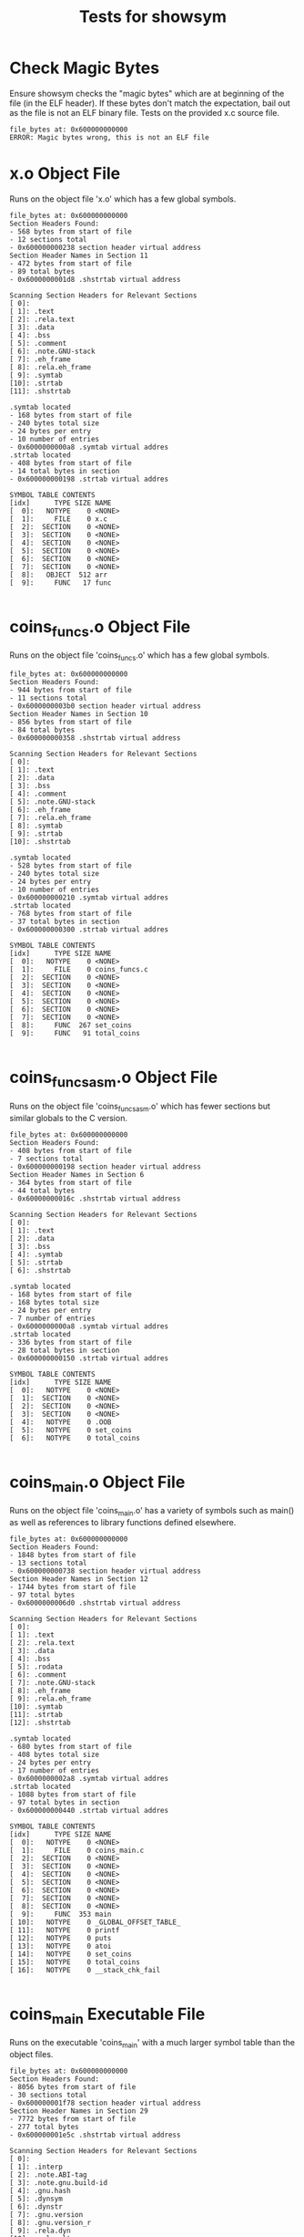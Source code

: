 #+TITLE: Tests for showsym
#+TESTY: PREFIX="showsym"
#+TESTY: USE_VALGRIND=1

* Check Magic Bytes
Ensure showsym checks the "magic bytes" which are at beginning of the
file (in the ELF header). If these bytes don't match the expectation,
bail out as the file is not an ELF binary file. Tests on the provided
x.c source file.
#+TESTY: program='./showsym test-input/x.c'
#+BEGIN_SRC text
file_bytes at: 0x600000000000
ERROR: Magic bytes wrong, this is not an ELF file
#+END_SRC

* x.o Object File
Runs on the object file 'x.o' which has a few global symbols.

#+TESTY: program='./showsym test-input/x.o'
#+BEGIN_SRC text
file_bytes at: 0x600000000000
Section Headers Found:
- 568 bytes from start of file
- 12 sections total
- 0x600000000238 section header virtual address
Section Header Names in Section 11
- 472 bytes from start of file
- 89 total bytes
- 0x6000000001d8 .shstrtab virtual address

Scanning Section Headers for Relevant Sections
[ 0]: 
[ 1]: .text
[ 2]: .rela.text
[ 3]: .data
[ 4]: .bss
[ 5]: .comment
[ 6]: .note.GNU-stack
[ 7]: .eh_frame
[ 8]: .rela.eh_frame
[ 9]: .symtab
[10]: .strtab
[11]: .shstrtab

.symtab located
- 168 bytes from start of file
- 240 bytes total size
- 24 bytes per entry
- 10 number of entries
- 0x6000000000a8 .symtab virtual addres
.strtab located
- 408 bytes from start of file
- 14 total bytes in section
- 0x600000000198 .strtab virtual addres

SYMBOL TABLE CONTENTS
[idx]      TYPE SIZE NAME
[  0]:   NOTYPE    0 <NONE>
[  1]:     FILE    0 x.c
[  2]:  SECTION    0 <NONE>
[  3]:  SECTION    0 <NONE>
[  4]:  SECTION    0 <NONE>
[  5]:  SECTION    0 <NONE>
[  6]:  SECTION    0 <NONE>
[  7]:  SECTION    0 <NONE>
[  8]:   OBJECT  512 arr
[  9]:     FUNC   17 func

#+END_SRC

* coins_funcs.o Object File
Runs on the object file 'coins_funcs.o' which has a few global
symbols.

#+TESTY: program='./showsym test-input/coins_funcs.o'
#+BEGIN_SRC text
file_bytes at: 0x600000000000
Section Headers Found:
- 944 bytes from start of file
- 11 sections total
- 0x6000000003b0 section header virtual address
Section Header Names in Section 10
- 856 bytes from start of file
- 84 total bytes
- 0x600000000358 .shstrtab virtual address

Scanning Section Headers for Relevant Sections
[ 0]: 
[ 1]: .text
[ 2]: .data
[ 3]: .bss
[ 4]: .comment
[ 5]: .note.GNU-stack
[ 6]: .eh_frame
[ 7]: .rela.eh_frame
[ 8]: .symtab
[ 9]: .strtab
[10]: .shstrtab

.symtab located
- 528 bytes from start of file
- 240 bytes total size
- 24 bytes per entry
- 10 number of entries
- 0x600000000210 .symtab virtual addres
.strtab located
- 768 bytes from start of file
- 37 total bytes in section
- 0x600000000300 .strtab virtual addres

SYMBOL TABLE CONTENTS
[idx]      TYPE SIZE NAME
[  0]:   NOTYPE    0 <NONE>
[  1]:     FILE    0 coins_funcs.c
[  2]:  SECTION    0 <NONE>
[  3]:  SECTION    0 <NONE>
[  4]:  SECTION    0 <NONE>
[  5]:  SECTION    0 <NONE>
[  6]:  SECTION    0 <NONE>
[  7]:  SECTION    0 <NONE>
[  8]:     FUNC  267 set_coins
[  9]:     FUNC   91 total_coins

#+END_SRC

* coins_funcs_asm.o Object File
Runs on the object file 'coins_funcs_asm.o' which has fewer sections
but similar globals to the C version.

#+TESTY: program='./showsym test-input/coins_funcs_asm.o'
#+BEGIN_SRC text
file_bytes at: 0x600000000000
Section Headers Found:
- 408 bytes from start of file
- 7 sections total
- 0x600000000198 section header virtual address
Section Header Names in Section 6
- 364 bytes from start of file
- 44 total bytes
- 0x60000000016c .shstrtab virtual address

Scanning Section Headers for Relevant Sections
[ 0]: 
[ 1]: .text
[ 2]: .data
[ 3]: .bss
[ 4]: .symtab
[ 5]: .strtab
[ 6]: .shstrtab

.symtab located
- 168 bytes from start of file
- 168 bytes total size
- 24 bytes per entry
- 7 number of entries
- 0x6000000000a8 .symtab virtual addres
.strtab located
- 336 bytes from start of file
- 28 total bytes in section
- 0x600000000150 .strtab virtual addres

SYMBOL TABLE CONTENTS
[idx]      TYPE SIZE NAME
[  0]:   NOTYPE    0 <NONE>
[  1]:  SECTION    0 <NONE>
[  2]:  SECTION    0 <NONE>
[  3]:  SECTION    0 <NONE>
[  4]:   NOTYPE    0 .OOB
[  5]:   NOTYPE    0 set_coins
[  6]:   NOTYPE    0 total_coins

#+END_SRC

* coins_main.o Object File
Runs on the object file 'coins_main.o' has a variety of symbols such
as main() as well as references to library functions defined elsewhere.

#+TESTY: program='./showsym test-input/coins_main.o'
#+BEGIN_SRC text
file_bytes at: 0x600000000000
Section Headers Found:
- 1848 bytes from start of file
- 13 sections total
- 0x600000000738 section header virtual address
Section Header Names in Section 12
- 1744 bytes from start of file
- 97 total bytes
- 0x6000000006d0 .shstrtab virtual address

Scanning Section Headers for Relevant Sections
[ 0]: 
[ 1]: .text
[ 2]: .rela.text
[ 3]: .data
[ 4]: .bss
[ 5]: .rodata
[ 6]: .comment
[ 7]: .note.GNU-stack
[ 8]: .eh_frame
[ 9]: .rela.eh_frame
[10]: .symtab
[11]: .strtab
[12]: .shstrtab

.symtab located
- 680 bytes from start of file
- 408 bytes total size
- 24 bytes per entry
- 17 number of entries
- 0x6000000002a8 .symtab virtual addres
.strtab located
- 1088 bytes from start of file
- 97 total bytes in section
- 0x600000000440 .strtab virtual addres

SYMBOL TABLE CONTENTS
[idx]      TYPE SIZE NAME
[  0]:   NOTYPE    0 <NONE>
[  1]:     FILE    0 coins_main.c
[  2]:  SECTION    0 <NONE>
[  3]:  SECTION    0 <NONE>
[  4]:  SECTION    0 <NONE>
[  5]:  SECTION    0 <NONE>
[  6]:  SECTION    0 <NONE>
[  7]:  SECTION    0 <NONE>
[  8]:  SECTION    0 <NONE>
[  9]:     FUNC  353 main
[ 10]:   NOTYPE    0 _GLOBAL_OFFSET_TABLE_
[ 11]:   NOTYPE    0 printf
[ 12]:   NOTYPE    0 puts
[ 13]:   NOTYPE    0 atoi
[ 14]:   NOTYPE    0 set_coins
[ 15]:   NOTYPE    0 total_coins
[ 16]:   NOTYPE    0 __stack_chk_fail

#+END_SRC

* coins_main Executable File
Runs on the executable 'coins_main' with a much larger symbol table
than the object files.

#+TESTY: program='./showsym test-input/coins_main'
#+BEGIN_SRC text
file_bytes at: 0x600000000000
Section Headers Found:
- 8056 bytes from start of file
- 30 sections total
- 0x600000001f78 section header virtual address
Section Header Names in Section 29
- 7772 bytes from start of file
- 277 total bytes
- 0x600000001e5c .shstrtab virtual address

Scanning Section Headers for Relevant Sections
[ 0]: 
[ 1]: .interp
[ 2]: .note.ABI-tag
[ 3]: .note.gnu.build-id
[ 4]: .gnu.hash
[ 5]: .dynsym
[ 6]: .dynstr
[ 7]: .gnu.version
[ 8]: .gnu.version_r
[ 9]: .rela.dyn
[10]: .rela.plt
[11]: .init
[12]: .plt
[13]: .text
[14]: .fini
[15]: .rodata
[16]: .eh_frame_hdr
[17]: .eh_frame
[18]: .init_array
[19]: .fini_array
[20]: .dynamic
[21]: .got
[22]: .got.plt
[23]: .data
[24]: .bss
[25]: .comment
[26]: .GCC.command.line
[27]: .symtab
[28]: .strtab
[29]: .shstrtab

.symtab located
- 5408 bytes from start of file
- 1728 bytes total size
- 24 bytes per entry
- 72 number of entries
- 0x600000001520 .symtab virtual addres
.strtab located
- 7136 bytes from start of file
- 636 total bytes in section
- 0x600000001be0 .strtab virtual addres

SYMBOL TABLE CONTENTS
[idx]      TYPE SIZE NAME
[  0]:   NOTYPE    0 <NONE>
[  1]:  SECTION    0 <NONE>
[  2]:  SECTION    0 <NONE>
[  3]:  SECTION    0 <NONE>
[  4]:  SECTION    0 <NONE>
[  5]:  SECTION    0 <NONE>
[  6]:  SECTION    0 <NONE>
[  7]:  SECTION    0 <NONE>
[  8]:  SECTION    0 <NONE>
[  9]:  SECTION    0 <NONE>
[ 10]:  SECTION    0 <NONE>
[ 11]:  SECTION    0 <NONE>
[ 12]:  SECTION    0 <NONE>
[ 13]:  SECTION    0 <NONE>
[ 14]:  SECTION    0 <NONE>
[ 15]:  SECTION    0 <NONE>
[ 16]:  SECTION    0 <NONE>
[ 17]:  SECTION    0 <NONE>
[ 18]:  SECTION    0 <NONE>
[ 19]:  SECTION    0 <NONE>
[ 20]:  SECTION    0 <NONE>
[ 21]:  SECTION    0 <NONE>
[ 22]:  SECTION    0 <NONE>
[ 23]:  SECTION    0 <NONE>
[ 24]:  SECTION    0 <NONE>
[ 25]:  SECTION    0 <NONE>
[ 26]:  SECTION    0 <NONE>
[ 27]:     FILE    0 init.c
[ 28]:     FILE    0 crtstuff.c
[ 29]:     FUNC    0 deregister_tm_clones
[ 30]:     FUNC    0 register_tm_clones
[ 31]:     FUNC    0 __do_global_dtors_aux
[ 32]:   OBJECT    1 completed.6983
[ 33]:   OBJECT    0 __do_global_dtors_aux_fini_array_entry
[ 34]:     FUNC    0 frame_dummy
[ 35]:   OBJECT    0 __frame_dummy_init_array_entry
[ 36]:     FILE    0 coins_main.c
[ 37]:     FILE    0 /tmp/cc9YNUqX.o
[ 38]:   NOTYPE    0 .OOB
[ 39]:     FILE    0 crtstuff.c
[ 40]:   OBJECT    0 __FRAME_END__
[ 41]:     FILE    0 <NONE>
[ 42]:   NOTYPE    0 __init_array_end
[ 43]:   OBJECT    0 _DYNAMIC
[ 44]:   NOTYPE    0 __init_array_start
[ 45]:   NOTYPE    0 __GNU_EH_FRAME_HDR
[ 46]:   OBJECT    0 _GLOBAL_OFFSET_TABLE_
[ 47]:     FUNC    2 __libc_csu_fini
[ 48]:   NOTYPE    0 _ITM_deregisterTMCloneTable
[ 49]:   NOTYPE    0 data_start
[ 50]:     FUNC    0 puts@@GLIBC_2.2.5
[ 51]:   NOTYPE    0 _edata
[ 52]:     FUNC    0 _fini
[ 53]:     FUNC    0 __stack_chk_fail@@GLIBC_2.4
[ 54]:     FUNC    0 printf@@GLIBC_2.2.5
[ 55]:     FUNC    0 __libc_start_main@@GLIBC_2.2.5
[ 56]:   NOTYPE    0 __data_start
[ 57]:   NOTYPE    0 __gmon_start__
[ 58]:   OBJECT    0 __dso_handle
[ 59]:   OBJECT    4 _IO_stdin_used
[ 60]:   NOTYPE    0 set_coins
[ 61]:     FUNC  101 __libc_csu_init
[ 62]:   NOTYPE    0 _end
[ 63]:     FUNC   43 _start
[ 64]:   NOTYPE    0 __bss_start
[ 65]:     FUNC  353 main
[ 66]:   NOTYPE    0 total_coins
[ 67]:     FUNC    0 atoi@@GLIBC_2.2.5
[ 68]:   OBJECT    0 __TMC_END__
[ 69]:   NOTYPE    0 _ITM_registerTMCloneTable
[ 70]:     FUNC    0 __cxa_finalize@@GLIBC_2.2.5
[ 71]:     FUNC    0 _init

#+END_SRC

* cpp_vector Executable File
Runs on the executable 'cppvector' which is a compiled C++
program. Many of the symbols within it are "mangled" names for
overloaded or class-based functions.

#+TESTY: program='./showsym test-input/cppvector'
#+BEGIN_SRC text
file_bytes at: 0x600000000000
Section Headers Found:
- 7328 bytes from start of file
- 29 sections total
- 0x600000001ca0 section header virtual address
Section Header Names in Section 28
- 7069 bytes from start of file
- 259 total bytes
- 0x600000001b9d .shstrtab virtual address

Scanning Section Headers for Relevant Sections
[ 0]: 
[ 1]: .interp
[ 2]: .note.ABI-tag
[ 3]: .note.gnu.build-id
[ 4]: .gnu.hash
[ 5]: .dynsym
[ 6]: .dynstr
[ 7]: .gnu.version
[ 8]: .gnu.version_r
[ 9]: .rela.dyn
[10]: .rela.plt
[11]: .init
[12]: .plt
[13]: .text
[14]: .fini
[15]: .rodata
[16]: .eh_frame_hdr
[17]: .eh_frame
[18]: .init_array
[19]: .fini_array
[20]: .dynamic
[21]: .got
[22]: .got.plt
[23]: .data
[24]: .bss
[25]: .comment
[26]: .symtab
[27]: .strtab
[28]: .shstrtab

.symtab located
- 4232 bytes from start of file
- 1896 bytes total size
- 24 bytes per entry
- 79 number of entries
- 0x600000001088 .symtab virtual addres
.strtab located
- 6128 bytes from start of file
- 941 total bytes in section
- 0x6000000017f0 .strtab virtual addres

SYMBOL TABLE CONTENTS
[idx]      TYPE SIZE NAME
[  0]:   NOTYPE    0 <NONE>
[  1]:  SECTION    0 <NONE>
[  2]:  SECTION    0 <NONE>
[  3]:  SECTION    0 <NONE>
[  4]:  SECTION    0 <NONE>
[  5]:  SECTION    0 <NONE>
[  6]:  SECTION    0 <NONE>
[  7]:  SECTION    0 <NONE>
[  8]:  SECTION    0 <NONE>
[  9]:  SECTION    0 <NONE>
[ 10]:  SECTION    0 <NONE>
[ 11]:  SECTION    0 <NONE>
[ 12]:  SECTION    0 <NONE>
[ 13]:  SECTION    0 <NONE>
[ 14]:  SECTION    0 <NONE>
[ 15]:  SECTION    0 <NONE>
[ 16]:  SECTION    0 <NONE>
[ 17]:  SECTION    0 <NONE>
[ 18]:  SECTION    0 <NONE>
[ 19]:  SECTION    0 <NONE>
[ 20]:  SECTION    0 <NONE>
[ 21]:  SECTION    0 <NONE>
[ 22]:  SECTION    0 <NONE>
[ 23]:  SECTION    0 <NONE>
[ 24]:  SECTION    0 <NONE>
[ 25]:  SECTION    0 <NONE>
[ 26]:     FILE    0 init.c
[ 27]:     FILE    0 crtstuff.c
[ 28]:     FUNC    0 deregister_tm_clones
[ 29]:     FUNC    0 register_tm_clones
[ 30]:     FUNC    0 __do_global_dtors_aux
[ 31]:   OBJECT    1 completed.6973
[ 32]:   OBJECT    0 __do_global_dtors_aux_fini_array_entry
[ 33]:     FUNC    0 frame_dummy
[ 34]:   OBJECT    0 __frame_dummy_init_array_entry
[ 35]:     FILE    0 cppvector.cpp
[ 36]:   OBJECT    1 _ZStL19piecewise_construct
[ 37]:   OBJECT    1 _ZStL8__ioinit
[ 38]:     FUNC   73 _Z41__static_initialization_and_destruction_0ii
[ 39]:     FUNC   21 _GLOBAL__sub_I__ZN7CVectorplERKS_
[ 40]:     FILE    0 crtstuff.c
[ 41]:   OBJECT    0 __FRAME_END__
[ 42]:     FILE    0 <NONE>
[ 43]:   NOTYPE    0 __GNU_EH_FRAME_HDR
[ 44]:   OBJECT    0 _DYNAMIC
[ 45]:   NOTYPE    0 __init_array_end
[ 46]:   NOTYPE    0 __init_array_start
[ 47]:   OBJECT    0 _GLOBAL_OFFSET_TABLE_
[ 48]:     FUNC   11 _ZN7CVectorC1Ev
[ 49]:   NOTYPE    0 _edata
[ 50]:   NOTYPE    0 data_start
[ 51]:   OBJECT    4 _IO_stdin_used
[ 52]:     FUNC    0 __cxa_finalize@@GLIBC_2.2.5
[ 53]:     FUNC  188 main
[ 54]:     FUNC   11 _ZN7CVectorC2Ev
[ 55]:   OBJECT    0 __dso_handle
[ 56]:     FUNC    0 _fini
[ 57]:     FUNC    0 __cxa_atexit@@GLIBC_2.2.5
[ 58]:     FUNC   43 _start
[ 59]:     FUNC    0 __stack_chk_fail@@GLIBC_2.4
[ 60]:     FUNC    0 _init
[ 61]:   OBJECT    0 __TMC_END__
[ 62]:     FUNC    0 _ZStlsISt11char_traitsIcEERSt13basic_ostreamIcT_ES5_c@@GLIBCXX_3.4
[ 63]:     FUNC   36 _ZN7CVectorC2Eii
[ 64]:   OBJECT  272 _ZSt4cout@@GLIBCXX_3.4
[ 65]:   NOTYPE    0 __data_start
[ 66]:   NOTYPE    0 _end
[ 67]:   NOTYPE    0 __bss_start
[ 68]:     FUNC    0 _ZNSt8ios_base4InitC1Ev@@GLIBCXX_3.4
[ 69]:     FUNC  101 __libc_csu_init
[ 70]:     FUNC   36 _ZN7CVectorC1Eii
[ 71]:     FUNC    0 _ZNSolsEi@@GLIBCXX_3.4
[ 72]:   NOTYPE    0 _ITM_deregisterTMCloneTable
[ 73]:     FUNC    2 __libc_csu_fini
[ 74]:     FUNC  105 _ZN7CVectorplERKS_
[ 75]:     FUNC    0 __libc_start_main@@GLIBC_2.2.5
[ 76]:   NOTYPE    0 __gmon_start__
[ 77]:   NOTYPE    0 _ITM_registerTMCloneTable
[ 78]:     FUNC    0 _ZNSt8ios_base4InitD1Ev@@GLIBCXX_3.4

#+END_SRC

* quote_main Executable File
Runs on the executable 'quote_main' which is a compiled C program with
a large-ish symbol table.

#+TESTY: program='./showsym test-input/quote_main'
#+BEGIN_SRC text
file_bytes at: 0x600000000000
Section Headers Found:
- 16424 bytes from start of file
- 30 sections total
- 0x600000004028 section header virtual address
Section Header Names in Section 29
- 16141 bytes from start of file
- 277 total bytes
- 0x600000003f0d .shstrtab virtual address

Scanning Section Headers for Relevant Sections
[ 0]: 
[ 1]: .interp
[ 2]: .note.ABI-tag
[ 3]: .note.gnu.build-id
[ 4]: .gnu.hash
[ 5]: .dynsym
[ 6]: .dynstr
[ 7]: .gnu.version
[ 8]: .gnu.version_r
[ 9]: .rela.dyn
[10]: .rela.plt
[11]: .init
[12]: .plt
[13]: .text
[14]: .fini
[15]: .rodata
[16]: .eh_frame_hdr
[17]: .eh_frame
[18]: .init_array
[19]: .fini_array
[20]: .dynamic
[21]: .got
[22]: .got.plt
[23]: .data
[24]: .bss
[25]: .comment
[26]: .GCC.command.line
[27]: .symtab
[28]: .strtab
[29]: .shstrtab

.symtab located
- 13552 bytes from start of file
- 1872 bytes total size
- 24 bytes per entry
- 78 number of entries
- 0x6000000034f0 .symtab virtual addres
.strtab located
- 15424 bytes from start of file
- 717 total bytes in section
- 0x600000003c40 .strtab virtual addres

SYMBOL TABLE CONTENTS
[idx]      TYPE SIZE NAME
[  0]:   NOTYPE    0 <NONE>
[  1]:  SECTION    0 <NONE>
[  2]:  SECTION    0 <NONE>
[  3]:  SECTION    0 <NONE>
[  4]:  SECTION    0 <NONE>
[  5]:  SECTION    0 <NONE>
[  6]:  SECTION    0 <NONE>
[  7]:  SECTION    0 <NONE>
[  8]:  SECTION    0 <NONE>
[  9]:  SECTION    0 <NONE>
[ 10]:  SECTION    0 <NONE>
[ 11]:  SECTION    0 <NONE>
[ 12]:  SECTION    0 <NONE>
[ 13]:  SECTION    0 <NONE>
[ 14]:  SECTION    0 <NONE>
[ 15]:  SECTION    0 <NONE>
[ 16]:  SECTION    0 <NONE>
[ 17]:  SECTION    0 <NONE>
[ 18]:  SECTION    0 <NONE>
[ 19]:  SECTION    0 <NONE>
[ 20]:  SECTION    0 <NONE>
[ 21]:  SECTION    0 <NONE>
[ 22]:  SECTION    0 <NONE>
[ 23]:  SECTION    0 <NONE>
[ 24]:  SECTION    0 <NONE>
[ 25]:  SECTION    0 <NONE>
[ 26]:  SECTION    0 <NONE>
[ 27]:     FILE    0 init.c
[ 28]:     FILE    0 crtstuff.c
[ 29]:     FUNC    0 deregister_tm_clones
[ 30]:     FUNC    0 register_tm_clones
[ 31]:     FUNC    0 __do_global_dtors_aux
[ 32]:   OBJECT    1 completed.6983
[ 33]:   OBJECT    0 __do_global_dtors_aux_fini_array_entry
[ 34]:     FUNC    0 frame_dummy
[ 35]:   OBJECT    0 __frame_dummy_init_array_entry
[ 36]:     FILE    0 quote_main.c
[ 37]:     FILE    0 quote_data.c
[ 38]:     FILE    0 crtstuff.c
[ 39]:   OBJECT    0 __FRAME_END__
[ 40]:     FILE    0 <NONE>
[ 41]:   NOTYPE    0 __init_array_end
[ 42]:   OBJECT    0 _DYNAMIC
[ 43]:   NOTYPE    0 __init_array_start
[ 44]:   NOTYPE    0 __GNU_EH_FRAME_HDR
[ 45]:   OBJECT    0 _GLOBAL_OFFSET_TABLE_
[ 46]:     FUNC    2 __libc_csu_fini
[ 47]:     FUNC    0 putchar@@GLIBC_2.2.5
[ 48]:   NOTYPE    0 _ITM_deregisterTMCloneTable
[ 49]:   NOTYPE    0 data_start
[ 50]:   OBJECT   16 choices_actual
[ 51]:     FUNC    0 puts@@GLIBC_2.2.5
[ 52]:     FUNC   60 list_get
[ 53]:   NOTYPE    0 _edata
[ 54]:     FUNC    0 _fini
[ 55]:   OBJECT    8 choices
[ 56]:     FUNC    0 __stack_chk_fail@@GLIBC_2.4
[ 57]:     FUNC    0 printf@@GLIBC_2.2.5
[ 58]:     FUNC    0 __libc_start_main@@GLIBC_2.2.5
[ 59]:   NOTYPE    0 __data_start
[ 60]:     FUNC    0 strcmp@@GLIBC_2.2.5
[ 61]:   NOTYPE    0 __gmon_start__
[ 62]:     FUNC   11 max_size
[ 63]:   OBJECT 3960 nodes
[ 64]:   OBJECT    0 __dso_handle
[ 65]:   OBJECT    4 _IO_stdin_used
[ 66]:     FUNC  101 __libc_csu_init
[ 67]:   NOTYPE    0 _end
[ 68]:     FUNC   43 _start
[ 69]:   NOTYPE    0 __bss_start
[ 70]:     FUNC   30 get_it
[ 71]:     FUNC  289 main
[ 72]:     FUNC    0 __isoc99_scanf@@GLIBC_2.7
[ 73]:   OBJECT    0 __TMC_END__
[ 74]:   NOTYPE    0 _ITM_registerTMCloneTable
[ 75]:     FUNC    0 __cxa_finalize@@GLIBC_2.2.5
[ 76]:     FUNC    0 _init
[ 77]:   OBJECT    8 correct

#+END_SRC

* ls stripped
Runs on a "stripped" version of the 'ls' program which means that the
symbol table has been removed. Checks that showsym recognizes this and
prints an appropriate error message.

#+TESTY: program='./showsym test-input/ls'
#+BEGIN_SRC text
file_bytes at: 0x600000000000
Section Headers Found:
- 131960 bytes from start of file
- 27 sections total
- 0x600000020378 section header virtual address
Section Header Names in Section 26
- 131714 bytes from start of file
- 246 total bytes
- 0x600000020282 .shstrtab virtual address

Scanning Section Headers for Relevant Sections
[ 0]: 
[ 1]: .interp
[ 2]: .note.ABI-tag
[ 3]: .note.gnu.build-id
[ 4]: .gnu.hash
[ 5]: .dynsym
[ 6]: .dynstr
[ 7]: .gnu.version
[ 8]: .gnu.version_r
[ 9]: .rela.dyn
[10]: .init
[11]: .plt
[12]: .plt.got
[13]: .text
[14]: .fini
[15]: .rodata
[16]: .eh_frame_hdr
[17]: .eh_frame
[18]: .init_array
[19]: .fini_array
[20]: .data.rel.ro
[21]: .dynamic
[22]: .got
[23]: .data
[24]: .bss
[25]: .comment
[26]: .shstrtab

ERROR: Couldn't find symbol table
#+END_SRC

* warsim executable
Runs on the executable 'warsim' executable which is a compiled C program with
a large-ish symbol table.


#+TESTY: program='./showsym test-input/warsim'
#+BEGIN_SRC text
file_bytes at: 0x600000000000
Section Headers Found:
- 31056 bytes from start of file
- 35 sections total
- 0x600000007950 section header virtual address
Section Header Names in Section 34
- 30715 bytes from start of file
- 334 total bytes
- 0x6000000077fb .shstrtab virtual address

Scanning Section Headers for Relevant Sections
[ 0]: 
[ 1]: .interp
[ 2]: .note.ABI-tag
[ 3]: .note.gnu.build-id
[ 4]: .gnu.hash
[ 5]: .dynsym
[ 6]: .dynstr
[ 7]: .gnu.version
[ 8]: .gnu.version_r
[ 9]: .rela.dyn
[10]: .rela.plt
[11]: .init
[12]: .plt
[13]: .text
[14]: .fini
[15]: .rodata
[16]: .eh_frame_hdr
[17]: .eh_frame
[18]: .init_array
[19]: .fini_array
[20]: .dynamic
[21]: .got
[22]: .got.plt
[23]: .data
[24]: .bss
[25]: .comment
[26]: .debug_aranges
[27]: .debug_info
[28]: .debug_abbrev
[29]: .debug_line
[30]: .debug_str
[31]: .debug_loc
[32]: .symtab
[33]: .strtab
[34]: .shstrtab

.symtab located
- 26856 bytes from start of file
- 2736 bytes total size
- 24 bytes per entry
- 114 number of entries
- 0x6000000068e8 .symtab virtual addres
.strtab located
- 29592 bytes from start of file
- 1123 total bytes in section
- 0x600000007398 .strtab virtual addres

SYMBOL TABLE CONTENTS
[idx]      TYPE SIZE NAME
[  0]:   NOTYPE    0 <NONE>
[  1]:  SECTION    0 <NONE>
[  2]:  SECTION    0 <NONE>
[  3]:  SECTION    0 <NONE>
[  4]:  SECTION    0 <NONE>
[  5]:  SECTION    0 <NONE>
[  6]:  SECTION    0 <NONE>
[  7]:  SECTION    0 <NONE>
[  8]:  SECTION    0 <NONE>
[  9]:  SECTION    0 <NONE>
[ 10]:  SECTION    0 <NONE>
[ 11]:  SECTION    0 <NONE>
[ 12]:  SECTION    0 <NONE>
[ 13]:  SECTION    0 <NONE>
[ 14]:  SECTION    0 <NONE>
[ 15]:  SECTION    0 <NONE>
[ 16]:  SECTION    0 <NONE>
[ 17]:  SECTION    0 <NONE>
[ 18]:  SECTION    0 <NONE>
[ 19]:  SECTION    0 <NONE>
[ 20]:  SECTION    0 <NONE>
[ 21]:  SECTION    0 <NONE>
[ 22]:  SECTION    0 <NONE>
[ 23]:  SECTION    0 <NONE>
[ 24]:  SECTION    0 <NONE>
[ 25]:  SECTION    0 <NONE>
[ 26]:  SECTION    0 <NONE>
[ 27]:  SECTION    0 <NONE>
[ 28]:  SECTION    0 <NONE>
[ 29]:  SECTION    0 <NONE>
[ 30]:  SECTION    0 <NONE>
[ 31]:  SECTION    0 <NONE>
[ 32]:     FILE    0 init.c
[ 33]:     FILE    0 crtstuff.c
[ 34]:     FUNC    0 deregister_tm_clones
[ 35]:     FUNC    0 register_tm_clones
[ 36]:     FUNC    0 __do_global_dtors_aux
[ 37]:   OBJECT    1 completed.6973
[ 38]:   OBJECT    0 __do_global_dtors_aux_fini_array_entry
[ 39]:     FUNC    0 frame_dummy
[ 40]:   OBJECT    0 __frame_dummy_init_array_entry
[ 41]:     FILE    0 warsim.c
[ 42]:     FILE    0 libwar.c
[ 43]:     FILE    0 libcardlist.c
[ 44]:     FILE    0 crtstuff.c
[ 45]:   OBJECT    0 __FRAME_END__
[ 46]:     FILE    0 <NONE>
[ 47]:   NOTYPE    0 __init_array_end
[ 48]:   OBJECT    0 _DYNAMIC
[ 49]:   NOTYPE    0 __init_array_start
[ 50]:   NOTYPE    0 __GNU_EH_FRAME_HDR
[ 51]:   OBJECT    0 _GLOBAL_OFFSET_TABLE_
[ 52]:     FUNC    2 __libc_csu_fini
[ 53]:     FUNC   33 queue_front
[ 54]:     FUNC   41 cardlist_error
[ 55]:     FUNC   58 reverse
[ 56]:     FUNC    0 free@@GLIBC_2.2.5
[ 57]:     FUNC   42 card2str
[ 58]:     FUNC   98 deal2
[ 59]:     FUNC   36 stack_free
[ 60]:     FUNC   11 queue_empty
[ 61]:   NOTYPE    0 _ITM_deregisterTMCloneTable
[ 62]:     FUNC   21 length
[ 63]:   NOTYPE    0 data_start
[ 64]:     FUNC   57 queue_copy
[ 65]:     FUNC   33 stack_top
[ 66]:     FUNC    0 __isoc99_fscanf@@GLIBC_2.7
[ 67]:     FUNC    0 puts@@GLIBC_2.2.5
[ 68]:   NOTYPE    0 _edata
[ 69]:     FUNC  167 read_deck
[ 70]:   OBJECT   16 stats
[ 71]:     FUNC    0 fclose@@GLIBC_2.2.5
[ 72]:     FUNC   26 new_stack
[ 73]:     FUNC    0 _fini
[ 74]:     FUNC  126 print_list
[ 75]:     FUNC    0 __stack_chk_fail@@GLIBC_2.4
[ 76]:     FUNC    0 printf@@GLIBC_2.2.5
[ 77]:     FUNC   11 stack_empty
[ 78]:     FUNC   43 queue_rotate
[ 79]:     FUNC    0 fputc@@GLIBC_2.2.5
[ 80]:     FUNC    0 __libc_start_main@@GLIBC_2.2.5
[ 81]:   NOTYPE    0 __data_start
[ 82]:     FUNC    0 fprintf@@GLIBC_2.2.5
[ 83]:   NOTYPE    0 __gmon_start__
[ 84]:     FUNC   34 new_queue
[ 85]:     FUNC    0 strtol@@GLIBC_2.2.5
[ 86]:   OBJECT    0 __dso_handle
[ 87]:     FUNC  490 playwar
[ 88]:   OBJECT    4 _IO_stdin_used
[ 89]:     FUNC  101 __libc_csu_init
[ 90]:     FUNC    0 malloc@@GLIBC_2.2.5
[ 91]:     FUNC    0 __isoc99_sscanf@@GLIBC_2.7
[ 92]:   NOTYPE    0 _end
[ 93]:     FUNC   43 _start
[ 94]:     FUNC  306 start_battle
[ 95]:   NOTYPE    0 __bss_start
[ 96]:     FUNC   69 str2card
[ 97]:     FUNC  423 main
[ 98]:     FUNC   66 list_copy
[ 99]:     FUNC   73 queue_add
[100]:     FUNC   32 queue_remove
[101]:     FUNC  288 end_battle
[102]:     FUNC    0 fopen@@GLIBC_2.2.5
[103]:     FUNC   36 queue_free
[104]:     FUNC   42 stack_push
[105]:     FUNC    0 sprintf@@GLIBC_2.2.5
[106]:     FUNC    0 exit@@GLIBC_2.2.5
[107]:     FUNC    0 fwrite@@GLIBC_2.2.5
[108]:   OBJECT    0 __TMC_END__
[109]:   NOTYPE    0 _ITM_registerTMCloneTable
[110]:     FUNC   32 stack_pop
[111]:     FUNC    0 __cxa_finalize@@GLIBC_2.2.5
[112]:     FUNC    0 _init
[113]:   OBJECT    8 stderr@@GLIBC_2.2.5

#+END_SRC

